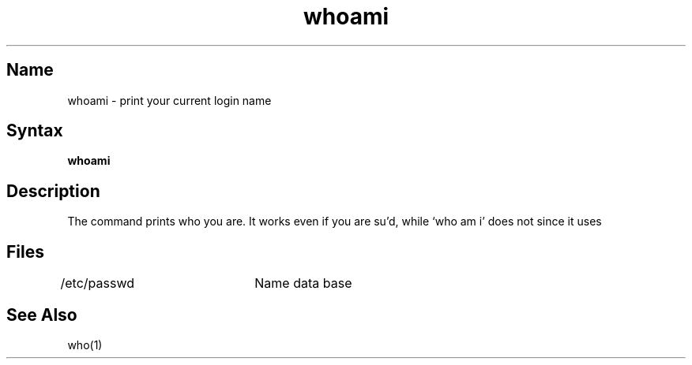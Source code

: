 .\" SCCSID: @(#)whoami.1	8.1	9/11/90
.TH whoami 1
.SH Name
whoami \- print your current login name
.SH Syntax
.B whoami
.SH Description
.NXR "whoami command"
.NXR "user ID" "showing effective"
The
.PN whoami
command prints who you are.
It works even if you are su'd, while `who am i' does not since
it uses 
.PN /etc/utmp .
.SH Files
/etc/passwd	Name data base
.SH See Also
who(1)
